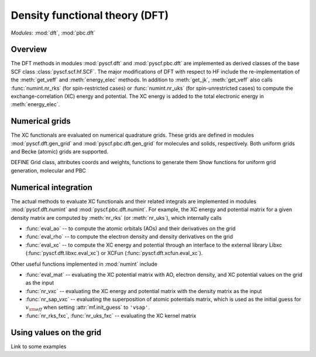 .. _developer_scf:

*******************************
Density functional theory (DFT)
*******************************

*Modules*: :mod:`dft`, :mod:`pbc.dft`

Overview
========
The DFT methods in modules :mod:`pyscf.dft` and :mod:`pyscf.pbc.dft` 
are implemented as derived classes of the base SCF class :class:`pyscf.scf.hf.SCF`. 
The major modifications of DFT with respect to HF include the re-implementation of the 
:meth:`get_veff` and :meth:`energy_elec` methods.
In addition to :meth:`get_jk`, :meth:`get_veff` also calls 
:func:`numint.nr_rks` (for spin-restricted cases) or 
:func:`numint.nr_uks` (for spin-unrestricted cases) 
to compute the exchange-correlation (XC) energy and potential.
The XC energy is added to the total electronic energy in :meth:`energy_elec`.

Numerical grids
===============
The XC functionals are evaluated on numerical quadrature grids.
These grids are defined in modules :mod:`pyscf.dft.gen_grid` and
:mod:`pyscf.pbc.dft.gen_grid` for molecules and solids, respectively.
Both uniform grids and Becke (atomic) grids are supported.

DEFINE Grid class, attributes coords and weights, functions to generate them
Show functions for uniform grid generation, molecular and PBC

Numerical integration
=====================
The actual methods to evaluate XC functionals and their related integrals
are implemented in modules :mod:`pyscf.dft.numint` and :mod:`pyscf.pbc.dft.numint`.
For example, the XC energy and potential matrix for a given density matrix are computed by 
:meth:`nr_rks` (or :meth:`nr_uks`), which internally calls

- :func:`eval_ao` -- to compute the atomic orbitals (AOs) and their derivatives on the grid

- :func:`eval_rho` -- to compute the electron density and density derivatives on the grid

- :func:`eval_xc` -- to compute the XC energy and potential through an interface to the external library Libxc (:func:`pyscf.dft.libxc.eval_xc`)
  or XCFun (:func:`pyscf.dft.xcfun.eval_xc`). 

Other useful functions implemented in :mod:`numint` include

- :func:`eval_mat` -- evaluating the XC potential matrix with AO, electron density, and XC potential values on the grid as the input 

- :func:`nr_vxc` -- evaluating the XC energy and potential matrix with the density matrix as the input

- :func:`nr_sap_vxc` -- evaluating the superposition of atomic potentials matrix, which is used as the initial guess for :math:`v_{\rm eff}`
  when setting :attr:`mf.init_guess` to ``'vsap'``.

- :func:`nr_rks_fxc`, :func:`nr_uks_fxc` -- evaluating the XC kernel matrix

Using values on the grid
========================
Link to some examples 
